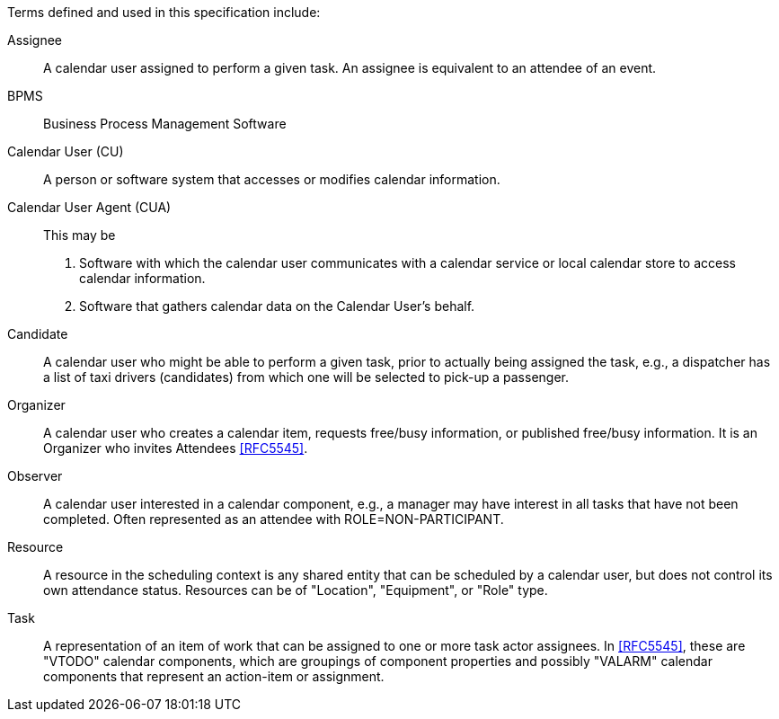 
[[terms]]

Terms defined and used in this specification include:

Assignee:: A calendar user assigned to perform a given task. An assignee is equivalent to an attendee of an event.

BPMS:: Business Process Management Software

Calendar User (CU):: A person or software system that accesses or modifies calendar information.

Calendar User Agent (CUA):: This may be

1. Software with which the calendar user communicates with a calendar service or local calendar store to access calendar information.

2. Software that gathers calendar data on the Calendar User's behalf.

Candidate::
A calendar user who might be able to perform a given task, prior to actually being assigned the task, e.g., a dispatcher has a list of taxi drivers (candidates) from which one will be selected to pick-up a passenger.

Organizer::
A calendar user who creates a calendar item, requests free/busy information, or published free/busy information. It is an Organizer who invites Attendees <<RFC5545>>.

Observer::
A calendar user interested in a calendar component, e.g., a manager may have interest in all tasks that have not been completed. Often represented as an attendee with ROLE=NON-PARTICIPANT.

Resource::
A resource in the scheduling context is any shared entity that can be scheduled by a calendar user, but does not control its own attendance status. Resources can be of "Location", "Equipment", or "Role" type.

Task::
A representation of an item of work that can be assigned to one or more task actor assignees. In <<RFC5545>>, these are "VTODO" calendar components, which are groupings of component properties and possibly "VALARM" calendar components that represent an action-item or assignment.
